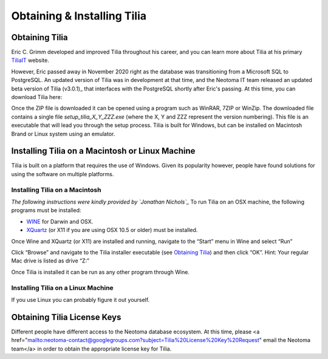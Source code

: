 Obtaining & Installing Tilia
========================================

Obtaining Tilia
---------------------------------------------------------------------
Eric C. Grimm developed and improved Tilia throughout his career, and you can learn more about Tilia at his primary TiliaIT_ website. 

.. _TiliaIT : http://tiliait.com

However, Eric passed away in November 2020 right as the database was transitioning from a Microsoft SQL to PostgreSQL. An updated version of Tilia was in development at that time, and the Neotoma IT team released an updated beta version of Tilia (v3.0.1)_ that interfaces with the  PostgreSQL shortly after Eric's passing. At this time, you can download Tilia here:

.. _Tilia (v3.0.1): https://drive.google.com/drive/folders/1uwElEFwc2imp_xQDOVnR1BWInCCwww8x

Once the ZIP file is downloaded it can be opened using a program such as WinRAR, 7ZIP or WinZip.  The downloaded file contains a single file *setup_tilia_X_Y_ZZZ.exe* (where the X, Y and ZZZ represent the version numbering).  This file is an executable that will lead you through the setup process.  Tilia is built for Windows, but can be installed on Macintosh Brand or Linux system using an emulator.


Installing Tilia on a Macintosh or Linux Machine
---------------------------------------------------------------------
Tilia is built on a platform that requires the use of Windows.  Given its popularity however, people have found solutions for using the software on multiple platforms.

Installing Tilia on a Macintosh
``````````````````````````````````````````````````````````````````````
*The following instructions were kindly provided by `Jonathan Nichols`_*
To run Tilia on an OSX machine, the following programs must be installed:

* WINE_ for Darwin and OSX.
* XQuartz_ (or X11 if you are using OSX 10.5 or older) must be installed.

Once Wine and XQuartz (or X11) are installed and running, navigate to the “Start” menu in Wine and select “Run”

.. _WINE : http://sourceforge.net/projects/darwine/
.. _Jonathan Nichols : http://www.ldeo.columbia.edu/~jnichols/
.. _XQuartz : http://www.xquartz.org

.. image :: images/image16.png

Click “Browse” and navigate to the Tilia installer executable (see `Obtaining Tilia`_) and then click “OK”. Hint: Your regular Mac drive is listed as drive “Z:”

Once Tilia is installed it can be run as any other program through Wine.

Installing Tilia on a Linux Machine
``````````````````````````````````````````````````````````````````````
If you use Linux you can probably figure it out yourself.

Obtaining Tilia License Keys
---------------------------------------------------------------------
Different people have different access to the Neotoma database ecosystem. At this time, please <a href="mailto:neotoma-contact@googlegroups.com?subject=Tilia%20License%20Key%20Request"
email the Neotoma team</a> in order to obtain the appropriate license key for Tilia. 